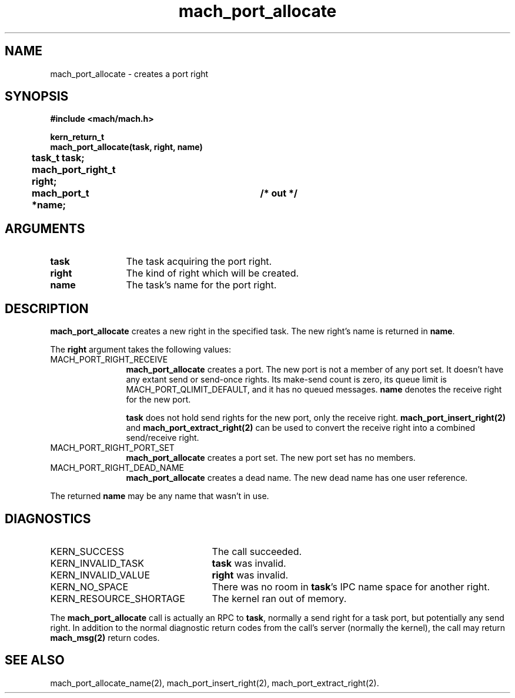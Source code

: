 .\" 
.\" Mach Operating System
.\" Copyright (c) 1991,1990 Carnegie Mellon University
.\" All Rights Reserved.
.\" 
.\" Permission to use, copy, modify and distribute this software and its
.\" documentation is hereby granted, provided that both the copyright
.\" notice and this permission notice appear in all copies of the
.\" software, derivative works or modified versions, and any portions
.\" thereof, and that both notices appear in supporting documentation.
.\" 
.\" CARNEGIE MELLON ALLOWS FREE USE OF THIS SOFTWARE IN ITS "AS IS"
.\" CONDITION.  CARNEGIE MELLON DISCLAIMS ANY LIABILITY OF ANY KIND FOR
.\" ANY DAMAGES WHATSOEVER RESULTING FROM THE USE OF THIS SOFTWARE.
.\" 
.\" Carnegie Mellon requests users of this software to return to
.\" 
.\"  Software Distribution Coordinator  or  Software.Distribution@CS.CMU.EDU
.\"  School of Computer Science
.\"  Carnegie Mellon University
.\"  Pittsburgh PA 15213-3890
.\" 
.\" any improvements or extensions that they make and grant Carnegie Mellon
.\" the rights to redistribute these changes.
.\" 
.\" 
.\" HISTORY
.\" $Log:	mach_port_allocate.man,v $
.\" Revision 2.4  91/05/14  17:05:46  mrt
.\" 	Correcting copyright
.\" 
.\" Revision 2.3  91/02/14  14:10:55  mrt
.\" 	Changed to new Mach copyright
.\" 	[91/02/12  18:11:08  mrt]
.\" 
.\" Revision 2.2  90/08/07  18:35:54  rpd
.\" 	Created.
.\" 
.TH mach_port_allocate 2 4/13/87
.CM 4
.SH NAME
.nf
mach_port_allocate  \-  creates a port right
.SH SYNOPSIS
.nf
.ft B
#include <mach/mach.h>

kern_return_t
mach_port_allocate(task, right, name)
	task_t task;
	mach_port_right_t right;
	mach_port_t *name;		/* out */
.fi
.ft P
.SH ARGUMENTS
.TP 12
.B
task
The task acquiring the port right.
.TP 12
.B
right
The kind of right which will be created.
.TP 12
.B
name
The task's name for the port right.
.SH DESCRIPTION
\fBmach_port_allocate\fR creates a new right in the specified task.
The new right's name is returned in \fBname\fR.

The \fBright\fR argument takes the following values:
.TP 12
MACH_PORT_RIGHT_RECEIVE
\fBmach_port_allocate\fR
creates a port.  The new port is not a member
of any port set.  It doesn't have any extant send or send-once rights.
Its make-send count is zero, its queue limit is MACH_PORT_QLIMIT_DEFAULT,
and it has no queued messages.
\fBname\fR denotes the receive right for the new port.

\fBtask\fR does not hold send rights for the new port, only the receive right.
\fBmach_port_insert_right(2)\fR and \fBmach_port_extract_right(2)\fR can
be used to convert the receive right into a combined send/receive right.
.TP 12
MACH_PORT_RIGHT_PORT_SET
\fBmach_port_allocate\fR creates a port set.
The new port set has no members.
.TP 12
MACH_PORT_RIGHT_DEAD_NAME
\fBmach_port_allocate\fR creates a dead name.
The new dead name has one user reference.
.PP
The returned \fBname\fR may be any name that wasn't in use.
.SH DIAGNOSTICS
.TP 25
KERN_SUCCESS
The call succeeded.
.TP 25
KERN_INVALID_TASK
\fBtask\fR was invalid.
.TP 25
KERN_INVALID_VALUE
\fBright\fR was invalid.
.TP 25
KERN_NO_SPACE
There was no room in \fBtask\fR's IPC name space for another right.
.TP 25
KERN_RESOURCE_SHORTAGE
The kernel ran out of memory.
.PP
The \fBmach_port_allocate\fR call is actually an RPC to \fBtask\fR,
normally a send right for a task port, but potentially any send right.
In addition to the normal diagnostic
return codes from the call's server (normally the kernel),
the call may return \fBmach_msg(2)\fR return codes.
.SH SEE ALSO
mach_port_allocate_name(2),
mach_port_insert_right(2),
mach_port_extract_right(2).
